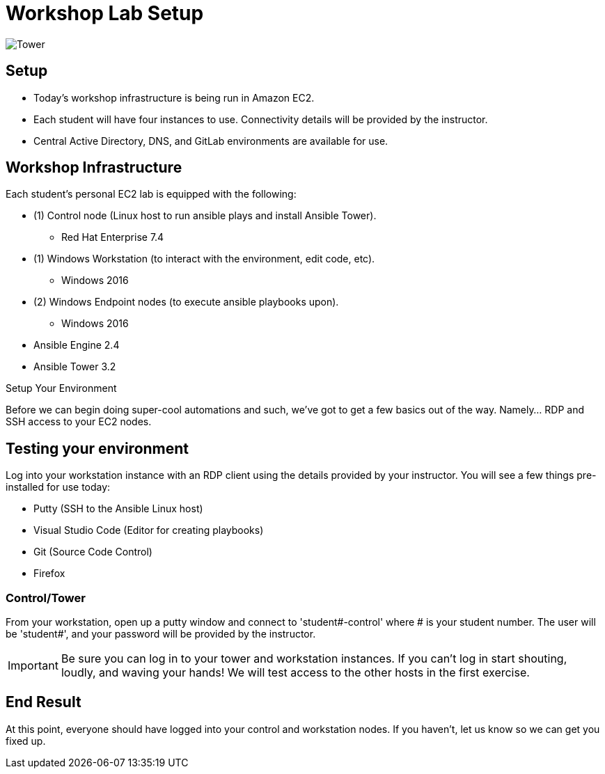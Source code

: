 

:badges:
:icons: font
:imagesdir: images
:source-highlighter: highlight.js
:source-language: yaml


= Workshop Lab Setup

image::tower.002.png['Tower']

== Setup

[IMPORTANT]
- Today's workshop infrastructure is being run in Amazon EC2.

- Each student will have four instances to use.  Connectivity details will be provided by the instructor.

- Central Active Directory, DNS, and GitLab environments are available for use.

== Workshop Infrastructure

Each student's personal EC2 lab is equipped with the following:

* (1) Control node (Linux host to run ansible plays and install Ansible Tower).
** Red Hat Enterprise 7.4
* (1) Windows Workstation (to interact with the environment, edit code, etc).
** Windows 2016
* (2) Windows Endpoint nodes (to execute ansible playbooks upon).
** Windows 2016
* Ansible Engine 2.4
* Ansible Tower 3.2

.Setup Your Environment

Before we can begin doing super-cool automations and such, we've got to get a few basics out of the way.
Namely... RDP and SSH access to your EC2 nodes.

== Testing your environment

Log into your workstation instance with an RDP client using the details provided by your instructor.  You will see a few things pre-installed for use today:

* Putty (SSH to the Ansible Linux host)
* Visual Studio Code (Editor for creating playbooks)
* Git (Source Code Control)
* Firefox

=== Control/Tower

From your workstation, open up a putty window and connect to 'student#-control' where # is your student number.  The user will be 'student#', and your password will be provided by the instructor.

[IMPORTANT]
Be sure you can log in to your tower and workstation instances.  If you can't log in start shouting, loudly, and waving your hands!  We will test access to the other hosts in the first exercise.

== End Result

At this point, everyone should have logged into your control and workstation nodes.  If you haven't, let us know so we can get you fixed up.



